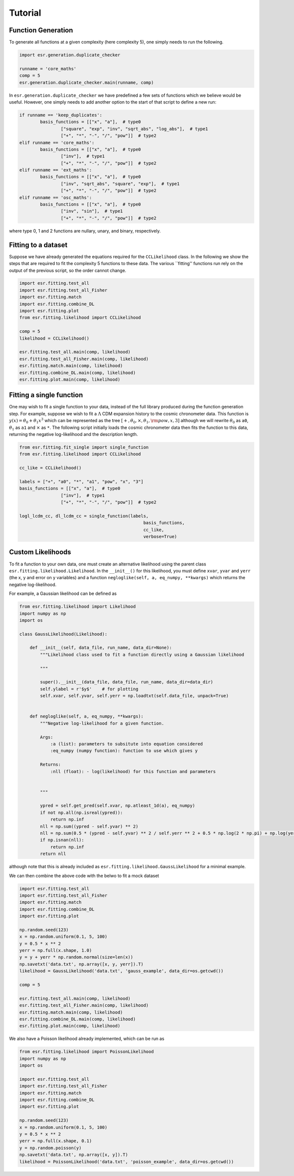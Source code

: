 .. default-role:: math

Tutorial
========

Function Generation
-------------------

To generate all functions at a given complexity (here complexity 5), one simply needs to run the following.

.. code-block:: python

	import esr.generation.duplicate_checker

	runname = 'core_maths'
	comp = 5
	esr.generation.duplicate_checker.main(runname, comp)


In ``esr.generation.duplicate_checker`` we have  predefined a few sets of functions which we believe would be useful. However, one simply needs to add another option to the start of that script to define a new run:

.. code-block:: python

	if runname == 'keep_duplicates':
        	basis_functions = [["x", "a"],  # type0
                	["square", "exp", "inv", "sqrt_abs", "log_abs"],  # type1
                	["+", "*", "-", "/", "pow"]]  # type2
    	elif runname == 'core_maths':
        	basis_functions = [["x", "a"],  # type0
                	["inv"],  # type1
                	["+", "*", "-", "/", "pow"]]  # type2
    	elif runname == 'ext_maths':
        	basis_functions = [["x", "a"],  # type0
                	["inv", "sqrt_abs", "square", "exp"],  # type1
                	["+", "*", "-", "/", "pow"]]  # type2
    	elif runname == 'osc_maths':
        	basis_functions = [["x", "a"],  # type0
                	["inv", "sin"],  # type1
                	["+", "*", "-", "/", "pow"]]  # type2

where type 0, 1 and 2 functions are nullary, unary, and binary, respectively.

Fitting to a dataset
--------------------

Suppose we have already generated the equations required for the ``CCLikelihood`` class. In the following we show the steps that are required to fit the complexity 5 functions to these data. The various ``fitting'' functions run rely on the output of the previous script, so the order cannot change. 


.. code-block:: python

	import esr.fitting.test_all
	import esr.fitting.test_all_Fisher
	import esr.fitting.match
	import esr.fitting.combine_DL
	import esr.fitting.plot
	from esr.fitting.likelihood import CCLikelihood

	comp = 5
	likelihood = CCLikelihood()

	esr.fitting.test_all.main(comp, likelihood)
	esr.fitting.test_all_Fisher.main(comp, likelihood)
	esr.fitting.match.main(comp, likelihood)
	esr.fitting.combine_DL.main(comp, likelihood)
	esr.fitting.plot.main(comp, likelihood)



Fitting a single function
-------------------------

One may wish to fit a single function to your data, instead of the full library produced during the function generation step.
For example, suppose we wish to fit a `\Lambda` CDM expansion history to the cosmic chronometer data.
This function is `y(x) = \theta_0 + \theta_1 x^3` which can be represented as the tree
`[+, \theta_0, \times, \theta_1, {\rm pow}, x, 3]` although we will rewrite `\theta_0` as ``a0``, `\theta_1` as ``a1`` and `\times` as ``*``.
The following script initially loads the cosmic chronometer data then fits the function to this data, returning the negative log-likelihood and the description length.

.. code-block:: python

	from esr.fitting.fit_single import single_function
	from esr.fitting.likelihood import CCLikelihood

	cc_like = CCLikelihood()

	labels = ["+", "a0", "*", "a1", "pow", "x", "3"]
	basis_functions = [["x", "a"],  # type0
			["inv"],  # type1
			["+", "*", "-", "/", "pow"]]  # type2

	logl_lcdm_cc, dl_lcdm_cc = single_function(labels, 
							basis_functions, 
							cc_like, 
							verbose=True)

Custom Likelihoods
------------------

To fit a function to your own data, one must create an alternative likelihood using the parent class ``esr.fitting.likelihood.Likelihood``. In the ``__init__()`` for this likelihood, you must define ``xvar``, ``yvar`` and ``yerr`` (the x, y and error on y variables) and a function ``negloglike(self, a, eq_numpy, **kwargs)`` which returns the negative log-likelihood.

For example, a Gaussian likelihood can be defined as

.. code-block:: python

	from esr.fitting.likelihood import Likelihood
	import numpy as np
	import os

	class GaussLikelihood(Likelihood):

	    def __init__(self, data_file, run_name, data_dir=None):
		"""Likelihood class used to fit a function directly using a Gaussian likelihood
		
		"""
		
		super().__init__(data_file, data_file, run_name, data_dir=data_dir)
		self.ylabel = r'$y$'    # for plotting
		self.xvar, self.yvar, self.yerr = np.loadtxt(self.data_file, unpack=True)


	    def negloglike(self, a, eq_numpy, **kwargs):
		"""Negative log-likelihood for a given function.
		
		Args:
		    :a (list): parameters to subsitute into equation considered
		    :eq_numpy (numpy function): function to use which gives y
		    
		Returns:
		    :nll (float): - log(likelihood) for this function and parameters
		
		
		"""

		ypred = self.get_pred(self.xvar, np.atleast_1d(a), eq_numpy)
		if not np.all(np.isreal(ypred)):
		    return np.inf
		nll = np.sum((ypred - self.yvar) ** 2)
		nll = np.sum(0.5 * (ypred - self.yvar) ** 2 / self.yerr ** 2 + 0.5 * np.log(2 * np.pi) + np.log(yerr))
		if np.isnan(nll):
		    return np.inf
		return nll
	
although note that this is already included as ``esr.fitting.likelihood.GaussLikelihood`` for a minimal example.

We can then combine the above code with the belwo to fit a mock dataset

.. code-block:: python

	import esr.fitting.test_all
        import esr.fitting.test_all_Fisher
        import esr.fitting.match
        import esr.fitting.combine_DL
        import esr.fitting.plot

	np.random.seed(123)
	x = np.random.uniform(0.1, 5, 100)
	y = 0.5 * x ** 2
	yerr = np.full(x.shape, 1.0)
	y = y + yerr * np.random.normal(size=len(x))
	np.savetxt('data.txt', np.array([x, y, yerr]).T)
	likelihood = GaussLikelihood('data.txt', 'gauss_example', data_dir=os.getcwd())

	comp = 5

	esr.fitting.test_all.main(comp, likelihood)
	esr.fitting.test_all_Fisher.main(comp, likelihood)
	esr.fitting.match.main(comp, likelihood)
	esr.fitting.combine_DL.main(comp, likelihood)
	esr.fitting.plot.main(comp, likelihood)


We also have a Poisson likelihood already implemented, which can be run as

.. code-block:: python
	
	from esr.fitting.likelihood import PoissonLikelihood
	import numpy as np
	import os

	import esr.fitting.test_all
	import esr.fitting.test_all_Fisher
	import esr.fitting.match
	import esr.fitting.combine_DL
	import esr.fitting.plot

	np.random.seed(123)
	x = np.random.uniform(0.1, 5, 100)
	y = 0.5 * x ** 2
	yerr = np.full(x.shape, 0.1)
	y = np.random.poisson(y)
	np.savetxt('data.txt', np.array([x, y]).T)
	likelihood = PoissonLikelihood('data.txt', 'poisson_example', data_dir=os.getcwd())


